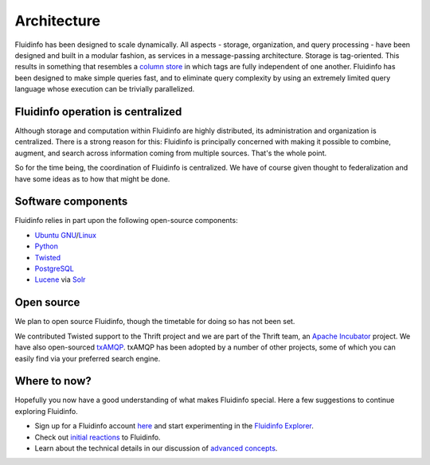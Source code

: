 .. -*- coding: utf-8; -*-

Architecture
============

Fluidinfo has been designed to scale dynamically. All aspects - storage,
organization, and query processing - have been designed and built in a
modular fashion, as services in a message-passing architecture. Storage is
tag-oriented. This results in something that resembles a `column store
<http://en.wikipedia.org/wiki/Column-oriented_DBMS>`_ in which tags are
fully independent of one another. Fluidinfo has been designed to make simple
queries fast, and to eliminate query complexity by using an extremely
limited query language whose execution can be trivially parallelized.

Fluidinfo operation is centralized
----------------------------------

Although storage and computation within Fluidinfo are highly distributed, its
administration and organization is centralized. There is a strong reason
for this: Fluidinfo is principally concerned with making it possible to
combine, augment, and search across information coming from multiple
sources. That's the whole point.

So for the time being, the coordination of Fluidinfo is centralized. We have
of course given thought to federalization and have some ideas as to how
that might be done.


Software components
-------------------

Fluidinfo relies in part upon the following open-source components:

* `Ubuntu <http://www.ubuntu.com/>`_ `GNU <http://www.gnu.org>`_/`Linux <http://www.linux.org>`_
* `Python <http://www.python.org/>`_
* `Twisted <http://www.twistedmatrix.com/>`_
* `PostgreSQL <http://www.postgresql.org/>`_
* `Lucene <http://lucene.apache.org/>`_ via `Solr <http://lucene.apache.org/solr/>`_


Open source
-----------

We plan to open source Fluidinfo, though the timetable for doing so has not
been set.

We contributed Twisted support to the Thrift project and we are part of the
Thrift team, an `Apache Incubator <http://incubator.apache.org/>`_ project.
We have also open-sourced `txAMQP <https://launchpad.net/txamqp>`_.
txAMQP has been adopted by a
number of other projects, some of which you can easily find via your
preferred search engine.


Where to now?
-------------

Hopefully you now have a good understanding of what makes Fluidinfo
special. Here a few suggestions to continue exploring Fluidinfo.

* Sign up for a Fluidinfo account `here
  <http://www.fluidinfo.com/accounts/new>`_ and start experimenting in the
  `Fluidinfo Explorer <http://explorer.fluidinfo.com>`_.
* Check out `initial reactions <mentions.html>`_ to Fluidinfo.
* Learn about the technical details in our discussion of `advanced
  concepts <advanced/index.html>`_.

